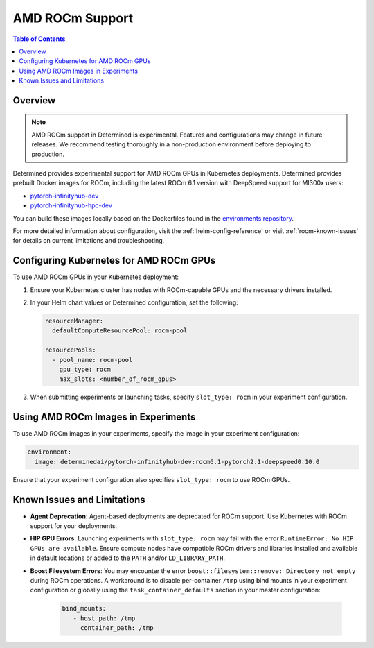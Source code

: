 .. _rocm-support:

##################
 AMD ROCm Support
##################

.. contents:: Table of Contents
   :local:
   :depth: 2

**********
 Overview
**********

.. note::

   AMD ROCm support in Determined is experimental. Features and configurations may change in future
   releases. We recommend testing thoroughly in a non-production environment before deploying to
   production.

Determined provides experimental support for AMD ROCm GPUs in Kubernetes deployments. Determined
provides prebuilt Docker images for ROCm, including the latest ROCm 6.1 version with DeepSpeed
support for MI300x users:

-  `pytorch-infinityhub-dev
   <https://hub.docker.com/repository/docker/determinedai/pytorch-infinityhub-dev/tags>`__
-  `pytorch-infinityhub-hpc-dev
   <https://hub.docker.com/repository/docker/determinedai/pytorch-infinityhub-hpc-dev/tags>`__

You can build these images locally based on the Dockerfiles found in the `environments repository
<https://github.com/determined-ai/environments/blob/main/Dockerfile-infinityhub-pytorch>`__.

For more detailed information about configuration, visit the :ref:`helm-config-reference` or visit
:ref:`rocm-known-issues` for details on current limitations and troubleshooting.

.. _rocm-config-k8s:

******************************************
 Configuring Kubernetes for AMD ROCm GPUs
******************************************

To use AMD ROCm GPUs in your Kubernetes deployment:

#. Ensure your Kubernetes cluster has nodes with ROCm-capable GPUs and the necessary drivers
   installed.

#. In your Helm chart values or Determined configuration, set the following:

   .. code:: yaml

      resourceManager:
        defaultComputeResourcePool: rocm-pool

      resourcePools:
        - pool_name: rocm-pool
          gpu_type: rocm
          max_slots: <number_of_rocm_gpus>

#. When submitting experiments or launching tasks, specify ``slot_type: rocm`` in your experiment
   configuration.

**************************************
 Using AMD ROCm Images in Experiments
**************************************

To use AMD ROCm images in your experiments, specify the image in your experiment configuration:

.. code:: yaml

   environment:
     image: determinedai/pytorch-infinityhub-dev:rocm6.1-pytorch2.1-deepspeed0.10.0

Ensure that your experiment configuration also specifies ``slot_type: rocm`` to use ROCm GPUs.

.. _rocm-known-issues:

******************************
 Known Issues and Limitations
******************************

-  **Agent Deprecation**: Agent-based deployments are deprecated for ROCm support. Use Kubernetes
   with ROCm support for your deployments.

-  **HIP GPU Errors**: Launching experiments with ``slot_type: rocm`` may fail with the error
   ``RuntimeError: No HIP GPUs are available``. Ensure compute nodes have compatible ROCm drivers
   and libraries installed and available in default locations or added to the ``PATH`` and/or
   ``LD_LIBRARY_PATH``.

-  **Boost Filesystem Errors**: You may encounter the error ``boost::filesystem::remove: Directory
   not empty`` during ROCm operations. A workaround is to disable per-container ``/tmp`` using bind
   mounts in your experiment configuration or globally using the ``task_container_defaults`` section
   in your master configuration:

      .. code:: yaml

         bind_mounts:
            - host_path: /tmp
              container_path: /tmp
